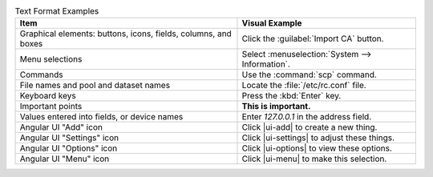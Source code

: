 .. _text_format_examples_tab:

.. table:: Text Format Examples
   :class: longtable

   +----------------------------------------------------------------+---------------------------------------------------+
   | Item                                                           | Visual Example                                    |
   +================================================================+===================================================+
   | Graphical elements: buttons, icons, fields, columns, and boxes | Click the :guilabel:`Import CA` button.           |
   +----------------------------------------------------------------+---------------------------------------------------+
   | Menu selections                                                | Select :menuselection:`System --> Information`.   |
   +----------------------------------------------------------------+---------------------------------------------------+
   | Commands                                                       | Use the :command:`scp` command.                   |
   +----------------------------------------------------------------+---------------------------------------------------+
   | File names and pool and dataset names                          | Locate the :file:`/etc/rc.conf` file.             |
   +----------------------------------------------------------------+---------------------------------------------------+
   | Keyboard keys                                                  | Press the :kbd:`Enter` key.                       |
   +----------------------------------------------------------------+---------------------------------------------------+
   | Important points                                               | **This is important.**                            |
   +----------------------------------------------------------------+---------------------------------------------------+
   | Values entered into fields, or device names                    | Enter *127.0.0.1* in the address field.           |
   +----------------------------------------------------------------+---------------------------------------------------+
   | Angular UI "Add" icon                                          | Click |ui-add| to create a new thing.             |
   +----------------------------------------------------------------+---------------------------------------------------+
   | Angular UI "Settings" icon                                     | Click |ui-settings| to adjust these things.       |
   +----------------------------------------------------------------+---------------------------------------------------+
   | Angular UI "Options" icon                                      | Click |ui-options| to view these options.         |
   +----------------------------------------------------------------+---------------------------------------------------+
   | Angular UI "Menu" icon                                         | Click |ui-menu| to make this selection.           |
   +----------------------------------------------------------------+---------------------------------------------------+
